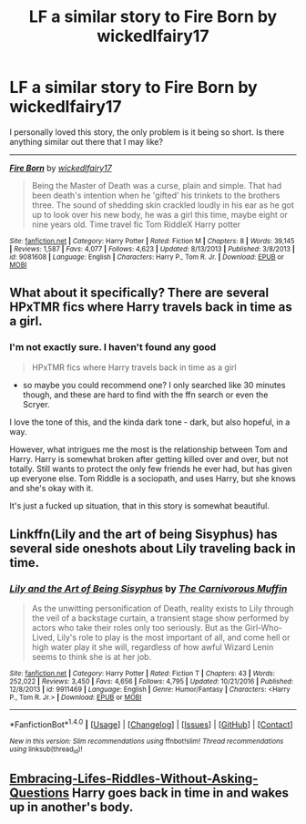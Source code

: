 #+TITLE: LF a similar story to Fire Born by wickedlfairy17

* LF a similar story to Fire Born by wickedlfairy17
:PROPERTIES:
:Author: fflai
:Score: 10
:DateUnix: 1484859755.0
:DateShort: 2017-Jan-20
:FlairText: Request
:END:
I personally loved this story, the only problem is it being so short. Is there anything similar out there that I may like?

--------------

[[http://www.fanfiction.net/s/9081608/1/][*/Fire Born/*]] by [[https://www.fanfiction.net/u/1111871/wickedlfairy17][/wickedlfairy17/]]

#+begin_quote
  Being the Master of Death was a curse, plain and simple. That had been death's intention when he 'gifted' his trinkets to the brothers three. The sound of shedding skin crackled loudly in his ear as he got up to look over his new body, he was a girl this time, maybe eight or nine years old. Time travel fic Tom RiddleX Harry potter
#+end_quote

^{/Site/: [[http://www.fanfiction.net/][fanfiction.net]] *|* /Category/: Harry Potter *|* /Rated/: Fiction M *|* /Chapters/: 8 *|* /Words/: 39,145 *|* /Reviews/: 1,587 *|* /Favs/: 4,077 *|* /Follows/: 4,623 *|* /Updated/: 8/13/2013 *|* /Published/: 3/8/2013 *|* /id/: 9081608 *|* /Language/: English *|* /Characters/: Harry P., Tom R. Jr. *|* /Download/: [[http://www.ff2ebook.com/old/ffn-bot/index.php?id=9081608&source=ff&filetype=epub][EPUB]] or [[http://www.ff2ebook.com/old/ffn-bot/index.php?id=9081608&source=ff&filetype=mobi][MOBI]]}


** What about it specifically? There are several HPxTMR fics where Harry travels back in time as a girl.
:PROPERTIES:
:Author: Yurika_BLADE
:Score: 1
:DateUnix: 1484873105.0
:DateShort: 2017-Jan-20
:END:

*** I'm not exactly sure. I haven't found any good

#+begin_quote
  HPxTMR fics where Harry travels back in time as a girl
#+end_quote

- so maybe you could recommend one? I only searched like 30 minutes though, and these are hard to find with the ffn search or even the Scryer.

I love the tone of this, and the kinda dark tone - dark, but also hopeful, in a way.

However, what intrigues me the most is the relationship between Tom and Harry. Harry is somewhat broken after getting killed over and over, but not totally. Still wants to protect the only few friends he ever had, but has given up everyone else. Tom Riddle is a sociopath, and uses Harry, but she knows and she's okay with it.

It's just a fucked up situation, that in this story is somewhat beautiful.
:PROPERTIES:
:Author: fflai
:Score: 1
:DateUnix: 1484874046.0
:DateShort: 2017-Jan-20
:END:


** Linkffn(Lily and the art of being Sisyphus) has several side oneshots about Lily traveling back in time.
:PROPERTIES:
:Score: 1
:DateUnix: 1484878286.0
:DateShort: 2017-Jan-20
:END:

*** [[http://www.fanfiction.net/s/9911469/1/][*/Lily and the Art of Being Sisyphus/*]] by [[https://www.fanfiction.net/u/1318815/The-Carnivorous-Muffin][/The Carnivorous Muffin/]]

#+begin_quote
  As the unwitting personification of Death, reality exists to Lily through the veil of a backstage curtain, a transient stage show performed by actors who take their roles only too seriously. But as the Girl-Who-Lived, Lily's role to play is the most important of all, and come hell or high water play it she will, regardless of how awful Wizard Lenin seems to think she is at her job.
#+end_quote

^{/Site/: [[http://www.fanfiction.net/][fanfiction.net]] *|* /Category/: Harry Potter *|* /Rated/: Fiction T *|* /Chapters/: 43 *|* /Words/: 252,022 *|* /Reviews/: 3,450 *|* /Favs/: 4,656 *|* /Follows/: 4,795 *|* /Updated/: 10/21/2016 *|* /Published/: 12/8/2013 *|* /id/: 9911469 *|* /Language/: English *|* /Genre/: Humor/Fantasy *|* /Characters/: <Harry P., Tom R. Jr.> *|* /Download/: [[http://www.ff2ebook.com/old/ffn-bot/index.php?id=9911469&source=ff&filetype=epub][EPUB]] or [[http://www.ff2ebook.com/old/ffn-bot/index.php?id=9911469&source=ff&filetype=mobi][MOBI]]}

--------------

*FanfictionBot*^{1.4.0} *|* [[[https://github.com/tusing/reddit-ffn-bot/wiki/Usage][Usage]]] | [[[https://github.com/tusing/reddit-ffn-bot/wiki/Changelog][Changelog]]] | [[[https://github.com/tusing/reddit-ffn-bot/issues/][Issues]]] | [[[https://github.com/tusing/reddit-ffn-bot/][GitHub]]] | [[[https://www.reddit.com/message/compose?to=tusing][Contact]]]

^{/New in this version: Slim recommendations using/ ffnbot!slim! /Thread recommendations using/ linksub(thread_id)!}
:PROPERTIES:
:Author: FanfictionBot
:Score: 1
:DateUnix: 1484878317.0
:DateShort: 2017-Jan-20
:END:


** [[https://www.fanfiction.net/s/11849245][Embracing-Lifes-Riddles-Without-Asking-Questions]] Harry goes back in time in and wakes up in another's body.
:PROPERTIES:
:Author: randoomy
:Score: 1
:DateUnix: 1484905210.0
:DateShort: 2017-Jan-20
:END:
